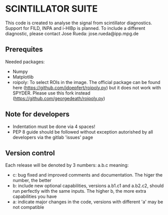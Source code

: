 * SCINTILLATOR SUITE 

This code is created to analyse the signal from scintillator diagnostics. Support for FILD, INPA and i-HIBp is planned. To include a different diagnostic, please contact Jose Rueda: jose.rueda@ipp.mpg.de 

** Prerequites 
Needed packages:

    - Numpy
    - Matplotlib
    - roipoly: To select ROIs in the image. The official package can be found here (https://github.com/jdoepfert/roipoly.py) but it does not work with SPYDER. Please use this fork instead (https://github.com/georgedeath/roipoly.py)

** Note for developers 
    - Indentation must be done via 4 spaces!
    - PEP 8 guide should be followed without exception autorished by all developers via the gitlab 'issues' page 

** Version control
Each release will be denoted by 3 numbers: a.b.c meaning:
    - c: bug fixed and improved comments and documentation. The higer the number, the better
    - b: include new optional capabilities, versions a.b1.c1 and a.b2.c2, should run perfectly with the same inputs. The higher b, the more extra capabilities you have
    - a: indicate major changes in the code, versions with different 'a' may be not compatible
